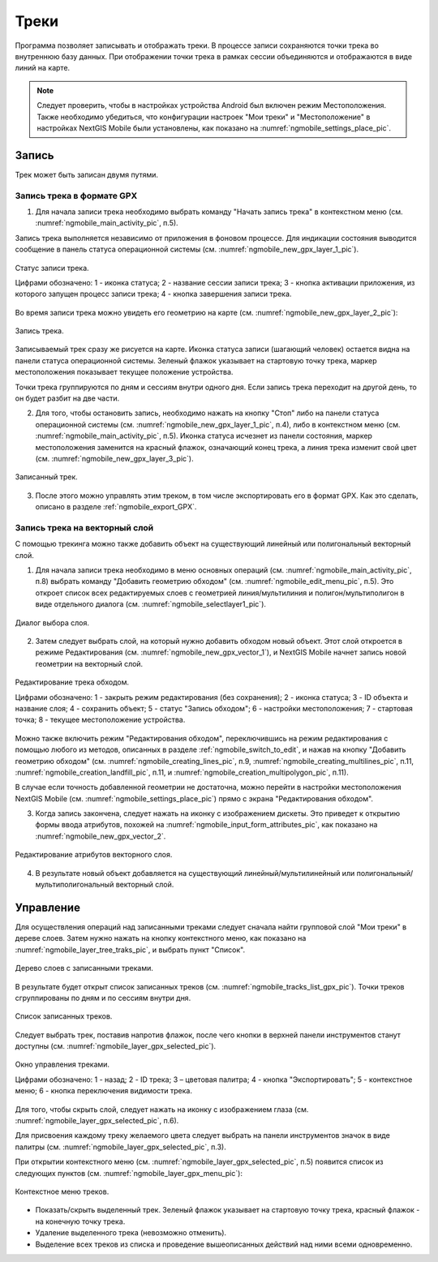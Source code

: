 .. sectionauthor:: Дмитрий Барышников <dmitry.baryshnikov@nextgis.ru>

.. _tracks:

Треки
=====

Программа позволяет записывать и отображать треки. В процессе записи сохраняются 
точки трека во внутреннюю базу данных. При отображении точки трека в рамках сессии 
объединяются и отображаются в виде линий на карте. 

.. note::
   Следует проверить, чтобы в настройках устройства Android был включен режим Местоположения. Также необходимо убедиться, что конфигурации настроек "Мои треки" и "Местоположение" в настройках NextGIS Mobile были установлены, как показано на :numref:`ngmobile_settings_place_pic`.

Запись
------

Трек может быть записан двумя путями.

.. _ngmobile_record_tracks:

Запись трека в формате GPX
^^^^^^^^^^^^^^^^^^^^^^^^^^

1. Для начала записи трека необходимо выбрать команду "Начать запись трека" в контекстном меню (см. :numref:`ngmobile_main_activity_pic`, п.5). 

Запись трека выполняется независимо от приложения в фоновом процессе. Для индикации состояния выводится сообщение в панель 
статуса операционной системы (см. :numref:`ngmobile_new_gpx_layer_1_pic`).

.. figure:: _static/new_gpx_layer_1.png
   :name: ngmobile_new_gpx_layer_1_pic
   :align: center
   :height: 4cm
   
   Статус записи трека.
   
   Цифрами обозначено: 1 - иконка статуса; 2 - название сессии записи трека; 3 - кнопка активации приложения, из которого запущен процесс записи трека; 4 -  кнопка завершения записи трека.
  
Во время записи трека можно увидеть его геометрию на карте (см. :numref:`ngmobile_new_gpx_layer_2_pic`):

.. figure:: _static/new_gpx_layer_2.png
   :name: ngmobile_new_gpx_layer_2_pic
   :align: center
   :height: 10cm
   
   Запись трека.
   
Записываемый трек сразу же рисуется на карте. Иконка статуса записи (шагающий человек) остается видна на панели статуса операционной системы. Зеленый флажок указывает на стартовую точку трека, маркер местоположения показывает текущее положение устройства.

.. note::
Точки трека группируются по дням и сессиям внутри одного дня. Если запись трека переходит на другой день, то он будет разбит на две части.

2. Для того, чтобы остановить запись, необходимо нажать на кнопку "Стоп" либо на панели статуса операционной системы (см. :numref:`ngmobile_new_gpx_layer_1_pic`, п.4), либо в контекстном меню (см. :numref:`ngmobile_main_activity_pic`, п.5). Иконка статуса исчезнет из панели состояния, маркер местоположения заменится на красный флажок, означающий конец трека, а линия трека изменит свой цвет (см. :numref:`ngmobile_new_gpx_layer_3_pic`).


.. figure:: _static/new_gpx_layer_3.png
   :name: ngmobile_new_gpx_layer_3_pic
   :align: center
   :height: 10cm
   
   Записанный трек.
   
3. После этого можно управлять этим треком, в том числе экспортировать его в формат GPX. Как это сделать, описано в разделе :ref:`ngmobile_export_GPX`.

.. _ngmobile_edit_vector_tracks:

Запись трека на векторный слой
^^^^^^^^^^^^^^^^^^^^^^^^^^^^^^

С помощью трекинга можно также добавить объект на существующий линейный или полигональный векторный слой.

1. Для начала записи трека необходимо в меню основных операций (см. :numref:`ngmobile_main_activity_pic`, п.8) выбрать команду "Добавить геометрию обходом" (см. :numref:`ngmobile_edit_menu_pic`, п.5). Это откроет список всех редактируемых слоев с геометрией линия/мультилиния и полигон/мультиполигон в виде отдельного диалога (см. :numref:`ngmobile_selectlayer1_pic`).

.. figure:: _static/ngmobile_selectlayer1.png
   :name: ngmobile_selectlayer1_pic
   :align: center
   :height: 10cm

   Диалог выбора слоя.
   
2. Затем следует выбрать слой, на который нужно добавить обходом новый объект. Этот слой откроется в режиме Редактирования (см. :numref:`ngmobile_new_gpx_vector_1`), и NextGIS Mobile начнет запись новой геометрии на векторный слой.

.. figure:: _static/new_gpx_vector_1_rus.png
   :name: ngmobile_new_gpx_vector_1
   :align: center
   :height: 10cm

   Редактирование трека обходом.
   
   Цифрами обозначено: 1 - закрыть режим редактирования (без сохранения); 2 - иконка статуса; 3 - ID объекта и название слоя; 4 - сохранить объект; 5 - статус "Запись обходом"; 6 - настройки местоположения; 7 - стартовая точка; 8 - текущее местоположение устройства.

.. note::   
Можно также включить режим "Редактирования обходом", переключившись на режим редактирования с помощью любого из методов, описанных в разделе :ref:`ngmobile_switch_to_edit`, и нажав на кнопку "Добавить геометрию обходом" (см. :numref:`ngmobile_creating_lines_pic`, п.9, :numref:`ngmobile_creating_multilines_pic`, п.11, :numref:`ngmobile_creation_landfill_pic`, п.11, и :numref:`ngmobile_creation_multipolygon_pic`, п.11).

В случае если точность добавленной геометрии не достаточна, можно перейти в настройки местоположения NextGIS Mobile (см. :numref:`ngmobile_settings_place_pic`) прямо с экрана "Редактирования обходом".

3. Когда запись закончена, следует нажать на иконку с изображением дискеты. Это приведет к открытию формы ввода атрибутов, похожей на :numref:`ngmobile_input_form_attributes_pic`, как показано на :numref:`ngmobile_new_gpx_vector_2`.

.. figure:: _static/new_gpx_vector_2.png
   :name: ngmobile_new_gpx_vector_2
   :align: center
   :height: 10cm

   Редактирование атрибутов векторного слоя.
   
4. В результате новый объект добавляется на существующий линейный/мультилинейный или полигональный/мультиполигональный векторный слой.

.. _ngmobile_manage_tracks:

Управление
----------

Для осуществления операций над записанными треками следует сначала найти групповой слой "Мои треки" в дереве слоев. Затем нужно нажать на кнопку контекстного меню, как показано на :numref:`ngmobile_layer_tree_traks_pic`, и выбрать пункт "Список".

.. figure:: _static/ngmobile_layer_tree_traks.png
   :name: ngmobile_layer_tree_traks_pic
   :align: center
   :height: 10cm
 
   Дерево слоев с записанными треками.
 
В результате будет открыт список записанных треков (см. :numref:`ngmobile_tracks_list_gpx_pic`). Точки треков сгруппированы по дням и по сессиям внутри дня.

.. figure:: _static/tracks_list_gpx.png
   :name: ngmobile_tracks_list_gpx_pic
   :align: center
   :height: 10cm

   Список записанных треков.

Следует выбрать трек, поставив напротив флажок, после чего кнопки в верхней панели инструментов станут доступны (см. :numref:`ngmobile_layer_gpx_selected_pic`).

.. figure:: _static/layer_gpx_selected.png
   :name: ngmobile_layer_gpx_selected_pic
   :align: center
   :height: 10cm

   Окно управления треками.
   
   Цифрами обозначено: 1 - назад; 2 - ID трека; 3 – цветовая палитра; 4 - кнопка "Экспортировать"; 5 - контекстное меню; 6 - кнопка переключения видимости трека.

Для того, чтобы скрыть слой, следует нажать на иконку с изображением глаза (см. :numref:`ngmobile_layer_gpx_selected_pic`, п.6).

Для присвоения каждому треку желаемого цвета следует выбрать на панели инструментов 
значок в виде палитры (см. :numref:`ngmobile_layer_gpx_selected_pic`, п.3). 

При открытии контекстного меню (см. :numref:`ngmobile_layer_gpx_selected_pic`, п.5) появится список из  следующих пунктов (см. :numref:`ngmobile_layer_gpx_menu_pic`): 

.. figure:: _static/layer_gpx_menu.png
   :name: ngmobile_layer_gpx_menu_pic
   :align: center
   :height: 10cm   

   Контекстное меню треков.
   
* Показать/скрыть выделенный трек. Зеленый флажок указывает на стартовую точку трека, красный флажок - на конечную точку трека.
* Удаление выделенного трека (невозможно отменить).
* Выделение всех треков из списка и проведение вышеописанных действий над ними всеми одновременно.
